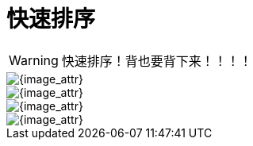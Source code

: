 [#0000-quick-sort]
= 快速排序

WARNING: 快速排序！背也要背下来！！！！

image::images/quick-sort-overview.png[{image_attr}]

image::images/quick-sort-01.gif[{image_attr}]

image::images/quick-sort-02.gif[{image_attr}]

image::images/quick-sort-03.png[{image_attr}]
